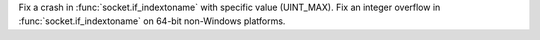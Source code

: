 Fix a crash in :func:`socket.if_indextoname` with specific value (UINT_MAX).
Fix an integer overflow in :func:`socket.if_indextoname` on 64-bit
non-Windows platforms.
